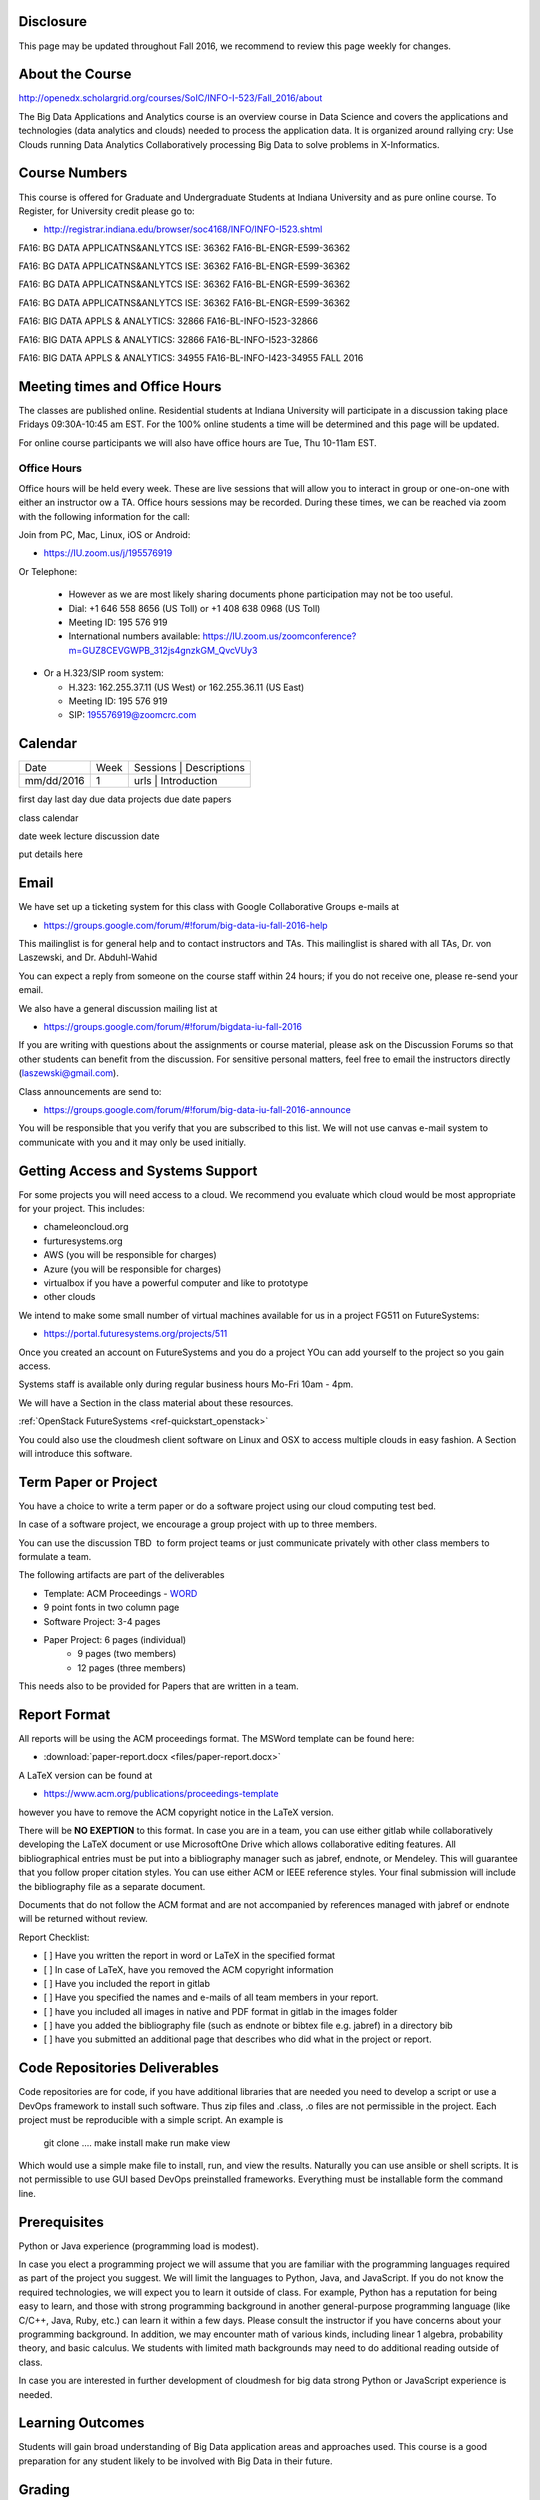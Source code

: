 
Disclosure
----------

This page may be updated throughout Fall 2016, we recommend to review
this page weekly for changes.

About the Course
-----------------

http://openedx.scholargrid.org/courses/SoIC/INFO-I-523/Fall_2016/about

The Big Data Applications and Analytics course is an overview course in
Data Science and covers the applications and technologies (data
analytics and clouds) needed to process the application data. It is
organized around rallying cry: Use Clouds running Data Analytics
Collaboratively processing Big Data to solve problems in X-Informatics.

Course Numbers
--------------

This course is offered for Graduate and Undergraduate Students at
Indiana University and as pure online course. To Register, for
University credit please go to:

* http://registrar.indiana.edu/browser/soc4168/INFO/INFO-I523.shtml


FA16: BG DATA APPLICATNS&ANLYTCS ISE: 36362
FA16-BL-ENGR-E599-36362

FA16: BG DATA APPLICATNS&ANLYTCS ISE: 36362
FA16-BL-ENGR-E599-36362

FA16: BG DATA APPLICATNS&ANLYTCS ISE: 36362
FA16-BL-ENGR-E599-36362

FA16: BG DATA APPLICATNS&ANLYTCS ISE: 36362
FA16-BL-ENGR-E599-36362

FA16: BIG DATA APPLS & ANALYTICS: 32866
FA16-BL-INFO-I523-32866

FA16: BIG DATA APPLS & ANALYTICS: 32866
FA16-BL-INFO-I523-32866

FA16: BIG DATA APPLS & ANALYTICS: 34955
FA16-BL-INFO-I423-34955
FALL 2016
  
.. todo:: 

.. INFO-I 523  32864 Graduate Only

.. INFO-I 523  32866 Data Science Majors Only 

.. INFO-I 423  34955 Undergraduates Only
 
              
Meeting times and Office Hours
--------------------------------

The classes are published online. Residential students at Indiana
University will participate in a discussion taking place Fridays
09:30A-10:45 am EST. For the 100% online students a time will be determined
and this page will be updated.

For online course participants we will also have office hours are Tue,
Thu 10-11am EST.



Office Hours
~~~~~~~~~~~~

Office hours will be held every week. These are live sessions that
will allow you to interact in group or one-on-one with either an
instructor ow a TA. Office hours sessions may be recorded. During
these times, we can be reached via zoom with the following information
for the call:

Join from PC, Mac, Linux, iOS or Android: 

* https://IU.zoom.us/j/195576919

Or Telephone:

  * However as we are most likely sharing documents phone
    participation may not be too useful.

  * Dial: +1 646 558 8656 (US Toll) or +1 408 638 0968 (US Toll)
  * Meeting ID: 195 576 919 

  * International numbers available: https://IU.zoom.us/zoomconference?m=GUZ8CEVGWPB_312js4gnzkGM_QvcVUy3 


* Or a H.323/SIP room system:

  * H.323: 162.255.37.11 (US West) or 162.255.36.11 (US East) 
  * Meeting ID: 195 576 919

  * SIP: 195576919@zoomcrc.com


Calendar
---------

.. todo:: Prashanth. add a calendar here with when what takes place on a weekly basis

+------------+-------+------------------------------------------+
| Date       | Week  | Sessions | Descriptions                  |
+------------+-------+------------------------------------------+
| mm/dd/2016 | 1     | urls     | Introduction                  |
+------------+-------+------------------------------------------+

first day
last day
due data projects
due date papers

class calendar

date week lecture discussion date

put details here

Email
----------------------------------------------------------------------

We have set up a ticketing system for this class with Google
Collaborative Groups e-mails at 

* https://groups.google.com/forum/#!forum/big-data-iu-fall-2016-help

This mailinglist is for general help and to contact instructors and
TAs. This mailinglist is shared with all TAs, Dr. von Laszewski, and
Dr. Abduhl-Wahid

You can expect a reply from someone on the course staff within 24
hours; if you do not receive one, please re-send your email.

We also have a general discussion mailing list at

* https://groups.google.com/forum/#!forum/bigdata-iu-fall-2016

If you are writing with questions about the assignments or course
material, please ask on the Discussion Forums so that other students
can benefit from the discussion. For sensitive personal matters, feel
free to email the instructors directly (laszewski@gmail.com).

Class announcements are send to:

* https://groups.google.com/forum/#!forum/big-data-iu-fall-2016-announce

You will be responsible that you verify that you are subscribed to
this list. We will not use canvas e-mail system to communicate with
you and it may only be used initially. 


Getting Access and Systems Support
----------------------------------------------------------------------

For some projects you will need access to a cloud. We recommend you
evaluate which cloud would be most appropriate for your project. This
includes:

* chameleoncloud.org
* furturesystems.org
* AWS (you will be responsible for charges)
* Azure (you will be responsible for charges)
* virtualbox if you have a powerful computer and like to prototype
* other clouds

We intend to make some small number of virtual machines available for
us in a project FG511 on FutureSystems:

* https://portal.futuresystems.org/projects/511

Once you created an account on FutureSystems and you do a project YOu
can add yourself to the project so you gain access.

Systems staff is available only during regular business hours Mo-Fri 10am - 4pm.

We will have a Section in the class material about these resources.

.. todo:: Hyungro. add the link to the section and prepare this section.
:ref:`OpenStack FutureSystems <ref-quickstart_openstack>`

You could also use the cloudmesh client software on Linux and OSX to
access multiple clouds in easy fashion. A Section will introduce this
software.



Term Paper or Project
----------------------------------------------------------------------

You have a choice to write a term paper or do a software project using
our cloud computing test bed.

In case of a software project, we encourage a group project with up to three members.

You can use the discussion TBD  to form project teams or just communicate
privately with other class members to formulate a team.

.. todo:: include a link to the discussion for formulating projects.

The following artifacts are part of the deliverables

.. todo:: Hyungro. include paper/report length requirement as RST table

* Template: ACM Proceedings - `WORD <https://www.acm.org/sigs/publications/pubform.doc>`_
* 9 point fonts in two column page
* Software Project: 3-4 pages
* Paper Project: 6 pages (individual)
    - 9 pages (two members)
    - 12 pages (three members)

This needs also to be provided for Papers that are written in a team.



Report Format
---------------

All reports will be using the ACM proceedings format. The MSWord template
can be found here:

* :download:`paper-report.docx <files/paper-report.docx>`

A LaTeX version can be found at

* https://www.acm.org/publications/proceedings-template

however you have to remove the ACM copyright notice in the LaTeX version.

There will be **NO EXEPTION** to this format. In case you are in a
team, you can use either gitlab while collaboratively developing the
LaTeX document or use MicrosoftOne Drive which allows collaborative
editing features. All bibliographical entries must be put into a
bibliography manager such as jabref, endnote, or Mendeley. This will
guarantee that you follow proper citation styles. You can use either
ACM or IEEE reference styles. Your final submission will include the
bibliography file as a separate document.

Documents that do not follow the ACM format and are not accompanied by
references managed with jabref or endnote will be returned without
review.

Report Checklist:

* [ ] Have you written the report in word or LaTeX in the specified
  format
* [ ] In case of LaTeX, have you removed the ACM copyright information
* [ ] Have you included the report in gitlab
* [ ] Have you specified the names and e-mails of all team members in
  your report.
* [ ] have you included all images in native and PDF format in gitlab
  in the images folder
* [ ] have you added the bibliography file (such as endnote or bibtex
  file e.g. jabref) in a directory bib
* [ ] have you submitted an additional page that describes who did
  what in the project or report.


Code Repositories Deliverables
------------------------------

Code repositories are for code, if you have additional libraries that
are needed you need to develop a script or use a DevOps framework to
install such software. Thus zip files and .class, .o files are not
permissible in the project. Each project must be reproducible with a
simple script. An example is

    git clone ....
    make install
    make run
    make view

Which would use a simple make file to install, run, and view the
results. Naturally you can use ansible or shell scripts. It is not
permissible to use GUI based DevOps preinstalled
frameworks. Everything must be installable form the command line.


Prerequisites
----------------------------------------------------------------------

Python or Java experience (programming load is modest). 

In case you elect a programming project we will assume that you are
familiar with the programming languages required as part of the
project you suggest. We will limit the languages to Python, Java, and
JavaScript.  If you do not know the required technologies, we will
expect you to learn it outside of class. For example, Python has a
reputation for being easy to learn, and those with strong programming
background in another general-purpose programming language (like
C/C++, Java, Ruby, etc.) can learn it within a few days. Please
consult the instructor if you have concerns about your programming
background. In addition, we may encounter math of various kinds,
including linear 1 algebra, probability theory, and basic calculus. We
students with limited math backgrounds may need to do additional
reading outside of class.

In case you are interested in further development of cloudmesh for big
data strong Python or JavaScript experience is needed.


Learning Outcomes
-----------------

Students will gain broad understanding of Big Data application areas and
approaches used. This course is a good preparation for any student
likely to be involved with Big Data in their future.


Grading
----------------------------------------------------------------------

Grading for homework will be done within a week for submission on due
date. For homework that were submitted beyond the due date, the grading
will be done within 2-3 weeks after the submission. Some homework can
not be delivered late and a 10% grade reduction will be given. We will
be clearly mark such mandatory deadlines.

It is the student’s responsibility to upload submissions well ahead of
the deadline to avoid last minute problems with network connectivity,
browser crashes, cloud issues, etc. It is a very good idea to make
early submissions and then upload updates as the deadline approaches;
we will grade the last submission received before the deadline.

Note that paper and project will take a considerable time and doing
proper time management is a must for this class.

Licensing
---------

All projects are developed under an open source license such as Apache
2.0 License, or similar. You will be required to add a License file
and if you use other software identify how it can be reused in your
project.

Academic Integrity Policy
----------------------------------------------------------------------

We take academic integrity very seriously. You are required to abide
by the Indiana University policy on academic integrity, as described
in the Code of Student Rights, Responsibilities, and Conduct, as well
as the Computer Science Statement on Academic Integrity
(http://www.soic.indiana.edu/doc/graduate/graduate-forms/Academic-Integrity-Guideline-FINAL-2015.pdf). It
is your responsibility to understand these policies. Briefly
summarized, the work you submit for course assignments, projects,
quizzes, and exams must be your own or that of your group, if
groupwork is permitted. You may use the ideas of others but you must
give proper credit. You may discuss assignments with other students
but you must acknowledge them in the reference section according to
scholarly citation rules. Please also make sure that you know how to
not plagerise text from other sources while reviewing citation rules.

We will respond to acts of plagiarism and academic misconduct
according to university policy. Sanctions typically involve a grade of
0 for the assignment in question and/or a grade of F in the course. In
addition, University policy requires us to report the incident to the
Dean of Students, who may apply additional sanctions, including
expulsion from the university.

Students agree that by taking this course, papers and source code
submitted to us may be subject to textual similarity review, for
example by Turnitin.com. These submissions may be included as source
documents in reference databases for the purpose of detecting
plagiarism of such papers or codes.



Instructors
------------


Gregor von Laszewski
~~~~~~~~~~~~~~~~~~~~~~~~~~~~~~~~~~~~~~~~~~~~~~~~~~~~~~~~~~~~~~~~~~~~~~

.. image:: images/gregor2.png

Gregor von Laszewski is an Assistant Director of Cloud Computing in the
DSC. He held a position at Argonne National Laboratory from Nov. 1996 – Aug.
2009 where he was last a scientist and a fellow of the Computation
Institute at University of Chicago. During the last two years of that
appointment he was on sabbatical and held a position as Associate
Professor and the Director of a Lab at Rochester Institute of Technology
focussing on Cyberinfrastructure. He received a Masters Degree in 1990
from the University of Bonn, Germany, and a Ph.D. in 1996 from Syracuse
University in computer science. He was involved in Grid computing since
the term was coined. He was the lead of the Java Commodity Grid Kit
(http://www.cogkit.org) which provides till today a basis for many Grid
related projects including the Globus toolkit. Current research
interests are in the areas of Cloud computing. He is leading the effort
to develop a simple IaaS client available at as OpenSource project at
http://cloudmesh.github.io/client/

His Web page is located at http://gregor.cyberaide.org. To contact him
please send mail to laszewski@gmail.com. For class related e-mail please use the
goouple group
https://groups.google.com/forum/#!forum/big-data-iu-fall-2016-help,
which is shared between all instructors and AIs.

In his freetime he teaches Lego Robotics to highschool students. In 2015
the team won the 1st prize in programming design in Indiana. If you like
to volunteer helping in this effort please contact him.

He offers also the opportunity to work with him on interesting
independent studies. Current topics include cloudmesh, big data
benchmarking, scientific impact of supercomputer and data centers.


Dr. Geoffrey Fox
~~~~~~~~~~~~~~~~~~~~~~~~~~~~~~~~~~~~~~~~~~~~~~~~~~~~~~~~~~~~~~~~~~~~~~

.. image:: images/gcf.jpg

Fox received a Ph.D. in Theoretical Physics from Cambridge University
and is now distinguished professor of Informatics and Computing, and
Physics at Indiana University where he is director of the Digital
Science Center, Chair of Department of Intelligent Systems Engineering
and Director of the Data Science program at the School of Informatics
and Computing.  He previously held positions at Caltech, Syracuse
University and Florida State University after being a postdoc at the
Institute of Advanced Study at Princeton, Lawrence Berkeley Laboratory
and Peterhouse College Cambridge. He has supervised the PhD of 68
students and published around 1200 papers in physics and computer
science with an index of 70 and over 26000 citations.  He currently
works in applying computer science from infrastructure to analytics in
Biology, Pathology, Sensor Clouds, Earthquake and Ice-sheet Science,
Image processing, Deep Learning, Manufacturing, Network Science and
Particle Physics. The infrastructure work is built around Software
Defined Systems on Clouds and Clusters. The analytics focuses on
scalable parallelism.

He is involved in several projects to enhance the capabilities of
Minority Serving Institutions. He has experience in online education
and its use in MOOCs for areas like Data and Computational Science. He
is a Fellow of APS (Physics) and ACM (Computing).


Dr. Badi' Abdul-Wahid
~~~~~~~~~~~~~~~~

.. image:: images/badi.png

Badi' received a Ph.D. in Computer Science at the University of Notre
Dame under Professor Jesus Izaguirre. The primary focus of his
graduate work was the development of scalable, fault-tolerant, elastic
distributed applications for running Molecular Dynamics simulations.

At Indiana University, Badi' is works with the FutureSystems project
on a NIST-funded study whose goal is to understand patterns in the
development and usage of Big Data Analysis pipelines.


Teaching Assistants
-------------------

Hyungro Lee
~~~~~~~~~~~

.. image:: images/Hyungro.jpg


Hyungro Lee is a PhD candidate in Computer Science at Indiana University
working with Dr. Geoffrey C. Fox. Prior to beginning the PhD program,
Hyungro worked as a software engineer in the Cyworld Group (social
networking platform in South Korea) at SK Communications, developing
communications platforms including emails, texts and messaging at large
scale to support over 40 million users. From this work he developed an
interest in how distributed systems achieve scalability and high
availability along with managing resources efficiently. He is currently
working on the FutureSystems project to support Big Data Analysis
Software Stacks in Virtual Clusters. He was also working on the
FutureGrid project, an NSF funded significant new experimental computing
grid and cloud test-bed to the research community, together with user
supports. His research interests are parallel and distributed systems,
and cloud computing


Jerome Mitchell
~~~~~~~~~~~~~~~~~~~~~~

.. todo:: Jerome. add picture and paragraph 100x100px

Prashanth Balasubramani
~~~~~~~~~~~~~~~~~~~~~~~~~~~~~~~~~~~~~~~~~~~~~~~~~~~~~~~~~~~~~~~~~~~~~~

.. todo:: Prashant. add picture and paragraph 100x100px
